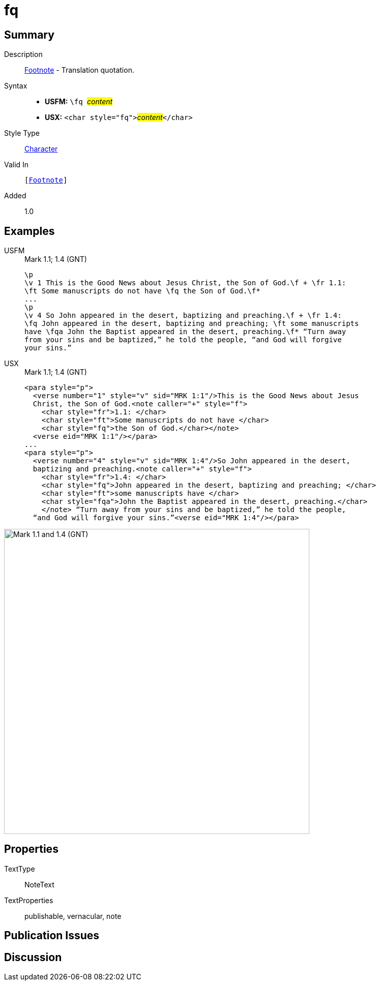 = fq
:description: Footnote - Translation quotation
:url-repo: https://github.com/usfm-bible/tcdocs/blob/main/markers/char/fq.adoc
:noindex:
ifndef::localdir[]
:source-highlighter: rouge
:localdir: ../
endif::[]
:imagesdir: {localdir}/images

// tag::public[]

== Summary

Description:: xref:note:footnote/index.adoc[Footnote] - Translation quotation.
Syntax::
* *USFM:* ``++\fq ++``#__content__#
* *USX:* ``++<char style="fq">++``#__content__#``++</char>++``
Style Type:: xref:char:index.adoc[Character]
Valid In:: `[xref:note:footnote/index.adoc[Footnote]]`
// tag::spec[]
Added:: 1.0
// end::spec[]

== Examples

[tabs]
======
USFM::
+
.Mark 1.1; 1.4 (GNT)
[source#src-usfm-char-fq_1,usfm,highlight=3;7]
----
\p
\v 1 This is the Good News about Jesus Christ, the Son of God.\f + \fr 1.1: 
\ft Some manuscripts do not have \fq the Son of God.\f*
...
\p
\v 4 So John appeared in the desert, baptizing and preaching.\f + \fr 1.4: 
\fq John appeared in the desert, baptizing and preaching; \ft some manuscripts 
have \fqa John the Baptist appeared in the desert, preaching.\f* “Turn away 
from your sins and be baptized,” he told the people, “and God will forgive 
your sins.”
----
USX::
+
.Mark 1.1; 1.4 (GNT)
[source#src-usx-char-fq_1,xml,highlight=6;13]
----
<para style="p">
  <verse number="1" style="v" sid="MRK 1:1"/>This is the Good News about Jesus
  Christ, the Son of God.<note caller="+" style="f">
    <char style="fr">1.1: </char>
    <char style="ft">Some manuscripts do not have </char>
    <char style="fq">the Son of God.</char></note>
  <verse eid="MRK 1:1"/></para>
...
<para style="p">
  <verse number="4" style="v" sid="MRK 1:4"/>So John appeared in the desert,
  baptizing and preaching.<note caller="+" style="f">
    <char style="fr">1.4: </char>
    <char style="fq">John appeared in the desert, baptizing and preaching; </char>
    <char style="ft">some manuscripts have </char>
    <char style="fqa">John the Baptist appeared in the desert, preaching.</char>
    </note> “Turn away from your sins and be baptized,” he told the people, 
  “and God will forgive your sins.”<verse eid="MRK 1:4"/></para>
----
======

image::char/fq_1.jpg[Mark 1.1 and 1.4 (GNT),600]

== Properties

TextType:: NoteText
TextProperties:: publishable, vernacular, note

== Publication Issues

// end::public[]

== Discussion
